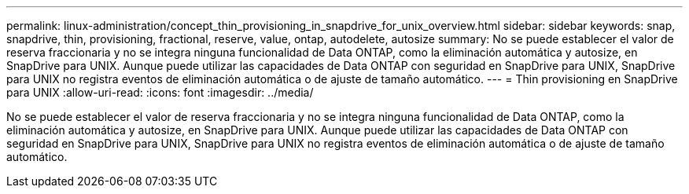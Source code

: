 ---
permalink: linux-administration/concept_thin_provisioning_in_snapdrive_for_unix_overview.html 
sidebar: sidebar 
keywords: snap, snapdrive, thin, provisioning, fractional, reserve, value, ontap, autodelete, autosize 
summary: No se puede establecer el valor de reserva fraccionaria y no se integra ninguna funcionalidad de Data ONTAP, como la eliminación automática y autosize, en SnapDrive para UNIX. Aunque puede utilizar las capacidades de Data ONTAP con seguridad en SnapDrive para UNIX, SnapDrive para UNIX no registra eventos de eliminación automática o de ajuste de tamaño automático. 
---
= Thin provisioning en SnapDrive para UNIX
:allow-uri-read: 
:icons: font
:imagesdir: ../media/


[role="lead"]
No se puede establecer el valor de reserva fraccionaria y no se integra ninguna funcionalidad de Data ONTAP, como la eliminación automática y autosize, en SnapDrive para UNIX. Aunque puede utilizar las capacidades de Data ONTAP con seguridad en SnapDrive para UNIX, SnapDrive para UNIX no registra eventos de eliminación automática o de ajuste de tamaño automático.
